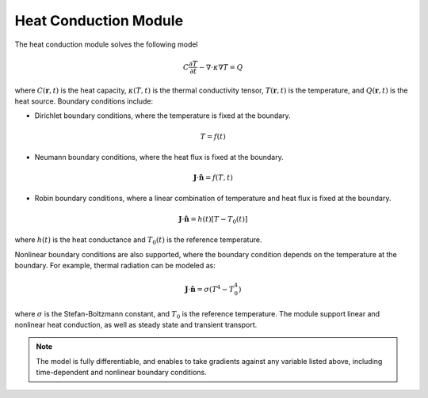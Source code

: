 Heat Conduction Module
======================

The heat conduction module solves the following model

.. math::

 C\frac{\partial T}{\partial t} - \nabla \cdot \kappa\nabla T = Q


where :math:`C(\mathbf{r},t)` is the heat capacity, :math:`\kappa(T,t)` is the thermal conductivity tensor, :math:`T(\mathbf{r},t)` is the temperature, and :math:`Q(\mathbf{r},t)` is the heat source. Boundary conditions include:

- Dirichlet boundary conditions, where the temperature is fixed at the boundary.

.. math::

 T = f(t)

- Neumann boundary conditions, where the heat flux is fixed at the boundary.

.. math::

  \mathbf{J}\cdot \mathbf{\hat{n}} = f(T,t)


- Robin boundary conditions, where a linear combination of temperature and heat flux is fixed at the boundary.

.. math::

   \mathbf{J}\cdot \mathbf{\hat{n}} = h(t)\left[T - T_0(t)\right]
  
where :math:`h(t)` is the heat conductance and :math:`T_0(t)` is the reference temperature.


Nonlinear boundary conditions are also supported, where the boundary condition depends on the temperature at the boundary. For example, thermal radiation can be modeled as:

.. math::

   \mathbf{J}\cdot \mathbf{\hat{n}} = \sigma(T^4 - T_0^4)

where :math:`\sigma` is the Stefan-Boltzmann constant, and :math:`T_0` is the reference temperature. The module support linear and nonlinear heat conduction, as well as steady state and transient transport.



.. note::

   The model is fully differentiable, and enables to take gradients against any variable listed above, including time-dependent and nonlinear boundary conditions. 


